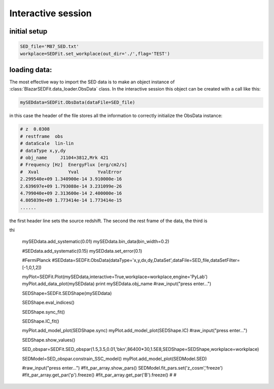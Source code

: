 Interactive session
=========================

.. content::

	
initial setup
-------------------------
.. code::

	SED_file='M87_SED.txt'
	workplace=SEDFit.set_workplace(out_dir='./',flag='TEST')

loading data:
-------------------------
The most effective way to import the SED data is to make an object 
instance of :class:`BlazarSEDFit.data_loader.ObsData` class. 
In the interactive session this object can be created with a call like this: 


.. code::

	mySEDdata=SEDFit.ObsData(dataFile=SED_file)  

in this case the header of the file stores all the information
to correctly initialize the ObsData instance:

.. code ::

	# z  0.0308
	# restframe  obs
	# dataScale  lin-lin
	# dataType x,y,dy
	# obj_name     J1104+3812,Mrk 421
	# Frequency [Hz]  EnergyFlux [erg/cm2/s]
	#  Xval           Yval       YvalError
	2.299540e+09 1.340900e-14 3.910000e-16
	2.639697e+09 1.793088e-14 3.231099e-26
	4.799040e+09 2.313600e-14 2.400000e-16
	4.805039e+09 1.773414e-14 1.773414e-15
	......
	
the first header line sets the source redshift. The second the rest frame 
of the data, the third is  

thi	
	
	mySEDdata.add_systematic(0.01)
	mySEDdata.bin_data(bin_width=0.2)
	    
	#SEDdata.add_systematic(0.15)
	mySEDdata.set_error(0.1)
	
	#FermiPlanck
	#SEDdata=SEDFit.ObsData(dataType='x,y,dx,dy,DataSet',dataFile=SED_file,dataSetFilter=[-1,0,1,2])
	
	
	myPlot=SEDFit.Plot(mySEDdata,interactive=True,workplace=workplace,engine='PyLab')
	myPlot.add_data_plot(mySEDdata)
	print mySEDdata.obj_name
	#raw_input("press enter...")
	
	SEDShape=SEDFit.SEDShape(mySEDdata)
	
	SEDShape.eval_indices()
	    
	SEDShape.sync_fit()
	
	SEDShape.IC_fit()
	
	myPlot.add_model_plot(SEDShape.sync)
	myPlot.add_model_plot(SEDShape.IC)
	#raw_input("press enter...")
	
	SEDShape.show_values()
	
	SED_obspar=SEDFit.SED_obspar(1.5,3.5,0.01,'bkn',86400*30,1.5E8,SEDShape=SEDShape,workplace=workplace) 
	
	SEDModel=SED_obspar.constrain_SSC_model()
	myPlot.add_model_plot(SEDModel.SED)
	
	#raw_input("press enter...")
	#fit_par_array.show_pars()
	SEDModel.fit_pars.set('z_cosm','freeze')
	#fit_par_array.get_par('p').freeze()
	#fit_par_array.get_par('B').freeze()
	#
	#   
	
